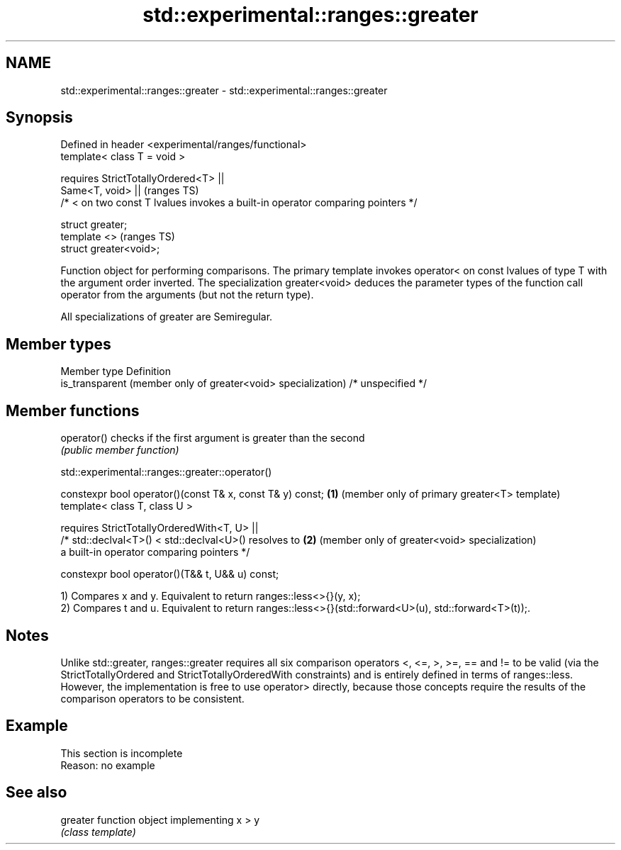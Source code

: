 .TH std::experimental::ranges::greater 3 "2020.03.24" "http://cppreference.com" "C++ Standard Libary"
.SH NAME
std::experimental::ranges::greater \- std::experimental::ranges::greater

.SH Synopsis
   Defined in header <experimental/ranges/functional>
   template< class T = void >

   requires StrictTotallyOrdered<T> ||
   Same<T, void> ||                                                               (ranges TS)
   /* < on two const T lvalues invokes a built-in operator comparing pointers */

   struct greater;
   template <>                                                                    (ranges TS)
   struct greater<void>;

   Function object for performing comparisons. The primary template invokes operator< on const lvalues of type T with the argument order inverted. The specialization greater<void> deduces the parameter types of the function call operator from the arguments (but not the return type).

   All specializations of greater are Semiregular.

.SH Member types

   Member type                                                  Definition
   is_transparent (member only of greater<void> specialization) /* unspecified */

.SH Member functions

   operator() checks if the first argument is greater than the second
              \fI(public member function)\fP

std::experimental::ranges::greater::operator()

   constexpr bool operator()(const T& x, const T& y) const; \fB(1)\fP (member only of primary greater<T> template)
   template< class T, class U >

   requires StrictTotallyOrderedWith<T, U> ||
   /* std::declval<T>() < std::declval<U>() resolves to     \fB(2)\fP (member only of greater<void> specialization)
   a built-in operator comparing pointers */

   constexpr bool operator()(T&& t, U&& u) const;

   1) Compares x and y. Equivalent to return ranges::less<>{}(y, x);
   2) Compares t and u. Equivalent to return ranges::less<>{}(std::forward<U>(u), std::forward<T>(t));.

.SH Notes

   Unlike std::greater, ranges::greater requires all six comparison operators <, <=, >, >=, == and != to be valid (via the StrictTotallyOrdered and StrictTotallyOrderedWith constraints) and is entirely defined in terms of ranges::less. However, the implementation is free to use operator> directly, because those concepts require the results of the comparison operators to be consistent.

.SH Example

    This section is incomplete
    Reason: no example

.SH See also

   greater function object implementing x > y
           \fI(class template)\fP
